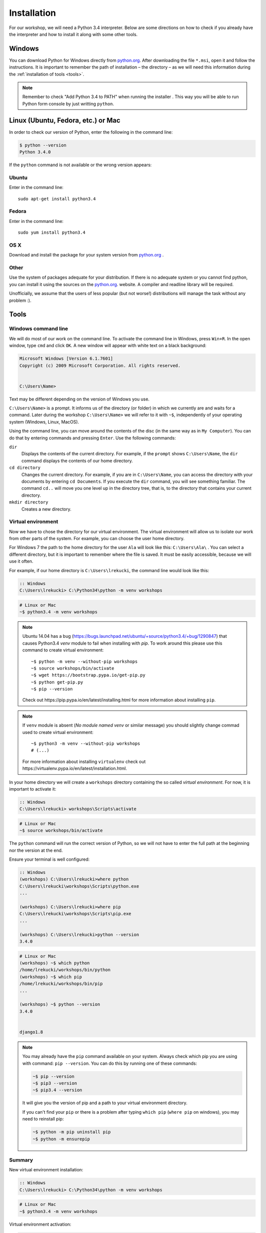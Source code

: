 ============
Installation
============

For our workshop, we will need a Python 3.4 interpreter. Below are some directions on how to check if you already have the interpreter and how to install it along with some other tools.

Windows
=======

You can download Python for Windows directly from `python.org`_.
After downloading the file  ``*.msi``, open it and follow the instructions.
It is important to remember the path of installation – the directory – as we will need this information during the :ref:`installation of tools <tools>`.

.. note::
    Remember to check "Add Python 3.4 to PATH" when running the installer . This way you will be able to run Python form
    console by just writting ``python``.


Linux (Ubuntu, Fedora, etc.) or Mac
===================================

In order to check our version of Python, enter the following in the command line:

.. code-block:: sh

    $ python --version
    Python 3.4.0

If the ``python`` command is not available or the wrong version appears:

Ubuntu
------

Enter in the command line::

    sudo apt-get install python3.4

Fedora
------

Enter in the command line::

    sudo yum install python3.4

OS X
----

Download and install the package for your system version from `python.org`_ .


Other
-----

Use the system of packages adequate for your distribution. If there is no adequate system
or you cannot find python, you can install it using the sources on the `python.org`_. website.
A compiler and readline library will be required.

Unofficially, we assume that the users of less popular (but not worse!) distributions
will manage the task without any problem :).



.. _tools:

Tools
=====

Windows command line
--------------------

We will do most of our work on the command line. To activate the command line in Windows,
press ``Win+R``. In the open window, type ``cmd`` and click ``OK``.
A new window will appear with white text on a black background:

.. code-block:: bat

    Microsoft Windows [Version 6.1.7601]
    Copyright (c) 2009 Microsoft Corporation. All rights reserved.


    C:\Users\Name>

Text may be different depending on the version of Windows you use.

``C:\Users\Name>``  is a prompt. It informs us of the directory (or folder) in which we currently are and waits for a command.
Later during the workshop ``C:\Users\Name>`` we will refer to it with ``~$``, independently of your
operating system (Windows, Linux, MacOS).

Using the command line, you can move around the contents of the disc (in the same way as in 
``My Computer``).  You can do that by entering commands and pressing ``Enter``.
Use the following commands:

``dir``
    Displays the contents of the current directory. For example, if the ``prompt``
    shows  ``C:\Users\Name``, the ``dir`` command displays the contents of our home directory.

``cd directory``
    Changes the current directory. For example, if you are in ``C:\Users\Name``,
    you can access the directory with your documents by entering ``cd Documents``. If you execute the
    ``dir`` command, you will see something familiar.
    The command  ``cd..`` will move you one level up in the directory tree, that is, 
    to the directory that contains your current directory.

``mkdir directory``
    Creates a new directory.


Virtual environment
-------------------

Now we have to chose the directory for our virtual environment. The virtual environment will allow us to
isolate our work from other parts of the system. For example, you can choose the user home directory.

 For Windows 7 the path to the home directory for the user  ``Ala`` will look like this:
``C:\Users\Ala\`` . You can select a different directory, but it is important to remember where the
file is saved. It must be easily accessible, because we will use it often. 

For example, if our home directory is ``C:\Users\lrekucki``, the command line would look like this:

.. code-block:: bat

    :: Windows
    C:\Users\lrekucki> C:\Python34\python -m venv workshops

.. code-block:: sh

    # Linux or Mac
    ~$ python3.4 -m venv workshops

.. note::
    Ubuntu 14.04 has a bug (https://bugs.launchpad.net/ubuntu/+source/python3.4/+bug/1290847) that causes Python3.4 `venv` module to fail when installing with `pip`.
    To work around this please use this command to create virtual environment::

        ~$ python -m venv --without-pip workshops
        ~$ source workshops/bin/activate
        ~$ wget https://bootstrap.pypa.io/get-pip.py
        ~$ python get-pip.py
        ~$ pip --version

    Check out _`https://pip.pypa.io/en/latest/installing.html` for more information about installing ``pip``.

.. note::
    If ``venv`` module is absent (*No module named venv* or similar message) you should slightly change commad used to create virtual environment::

        ~$ python3 -m venv --without-pip workshops
        # (...)

    For more information about installing ``virtualenv`` check out _`https://virtualenv.pypa.io/en/latest/installation.html`.

In your home directory we will create a ``workshops`` directory containing the so called *virtual environment*.
For now, it is important to activate it:

.. code-block:: bat

    :: Windows
    C:\Users\lrekucki> workshops\Scripts\activate

.. code-block:: sh

    # Linux or Mac
    ~$ source workshops/bin/activate

The ``python`` command will run the correct version of Python, so we will not have to enter the full
path at the beginning nor the version at the end.


Ensure your terminal is well configured:

.. code-block:: bat

    :: Windows
    (workshops) C:\Users\lrekucki>where python
    C:\Users\lrekucki\workshops\Scripts\python.exe
    ...

    (workshops) C:\Users\lrekucki>where pip
    C:\Users\lrekucki\workshops\Scripts\pip.exe
    ...

    (workshops) C:\Users\lrekucki>python --version
    3.4.0

.. code-block:: sh

    # Linux or Mac
    (workshops) ~$ which python
    /home/lrekucki/workshops/bin/python
    (workshops) ~$ which pip
    /home/lrekucki/workshops/bin/pip
    ...

    (workshops) ~$ python --version
    3.4.0


    django1.8
.. _python.org: https://www.python.org/downloads/release/python-343/

.. note::
    You may already have the ``pip`` command available on your system. Always check which pip you are using with command: ``pip --version``.
    You can do this by running one of these commands:

    .. code-block:: sh

        ~$ pip --version
        ~$ pip3 --version
        ~$ pip3.4 --version

    It will give you the version of pip and a path to your virtual environment directory.

    If you can't find your ``pip`` or there is a problem after typing ``which pip`` (``where pip`` on windows), you may need to reinstall pip:

    .. code-block:: sh

        ~$ python -m pip uninstall pip
        ~$ python -m ensurepip


Summary
-------

New virtual environment installation:

.. code-block:: bat

    :: Windows
    C:\Users\lrekucki> C:\Python34\python -m venv workshops

.. code-block:: sh

    # Linux or Mac
    ~$ python3.4 -m venv workshops

Virtual environment activation:

.. code-block:: bat

    :: Windows
    C:\Users\lrekucki> workshops\Scripts\activate

.. code-block:: sh

    # Linux or Mac
    ~$ source workshops/bin/activate

Just make sure that you use the proper Python version:

.. code-block:: sh

    (workshops) ~$ python --version
    3.4.0


IPython
-------

Optionally, you can install ``IPython``, which improves the look and comfort when using Python
from the console.

``IPython`` installation:

.. code-block:: sh

    (workshops) ~$ pip install ipython
